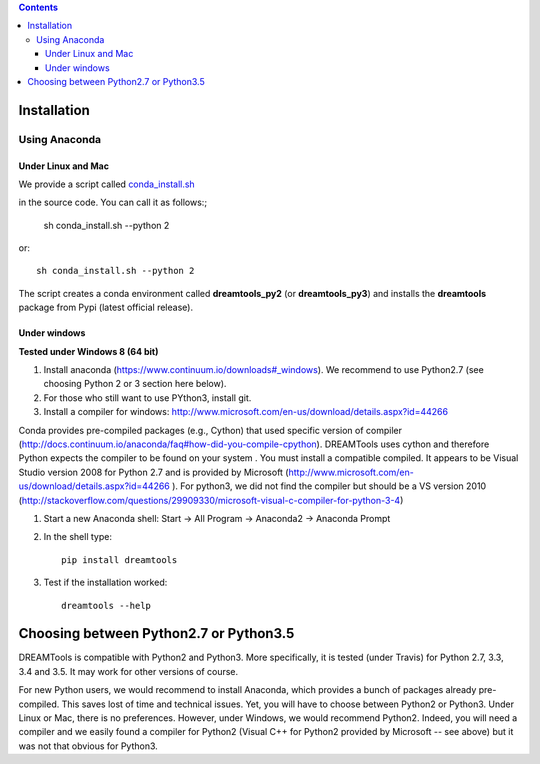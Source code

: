.. contents::

Installation
===============

Using Anaconda
------------------

Under Linux and Mac
^^^^^^^^^^^^^^^^^^^^^^

We provide a script called `conda_install.sh <https://github.com/dreamtools/dreamtools/repo/blob/master/conda_install.sh>`_

in the source code. You can call it as follows:;

    sh conda_install.sh --python 2
    
or::

    sh conda_install.sh --python 2
    
The script creates a conda environment called **dreamtools_py2** (or **dreamtools_py3**) and installs the **dreamtools** package from Pypi (latest official release).

Under windows
^^^^^^^^^^^^^^^

**Tested under Windows 8 (64 bit)**

#. Install anaconda (https://www.continuum.io/downloads#_windows). We recommend to use Python2.7 (see choosing Python 2 or 3 section here below). 
#. For those who still want to use PYthon3, install git.
#. Install a compiler for windows: http://www.microsoft.com/en-us/download/details.aspx?id=44266

Conda provides pre-compiled packages (e.g., Cython) that used specific version of compiler (http://docs.continuum.io/anaconda/faq#how-did-you-compile-cpython). DREAMTools uses cython and therefore Python expects the compiler to be found on your system . You must install a compatible compiled. It appears to be Visual Studio version 2008 for Python 2.7 and is provided by Microsoft (http://www.microsoft.com/en-us/download/details.aspx?id=44266 ). For python3, we did not find the compiler but should be a VS version 2010 (http://stackoverflow.com/questions/29909330/microsoft-visual-c-compiler-for-python-3-4)


#. Start a new Anaconda shell: Start -> All Program -> Anaconda2 -> Anaconda Prompt
#. In the shell type::

    pip install dreamtools

#. Test if the installation worked::

    dreamtools --help

Choosing between Python2.7 or Python3.5
=======================================

DREAMTools is compatible with Python2 and Python3. More specifically, it is tested (under Travis) for Python 2.7, 3.3, 3.4 and 3.5. It may work for other versions of course. 

For new Python users, we would recommend to install Anaconda, which provides a bunch of packages already pre-compiled. This saves lost of time and technical issues. Yet, you will have to choose between Python2 or Python3. Under Linux or Mac, there is no preferences. However, under Windows, we would recommend Python2. Indeed, you will need a compiler and we easily found a compiler for Python2 (Visual C++ for Python2 provided by Microsoft -- see above) but it was not that obvious for Python3. 




